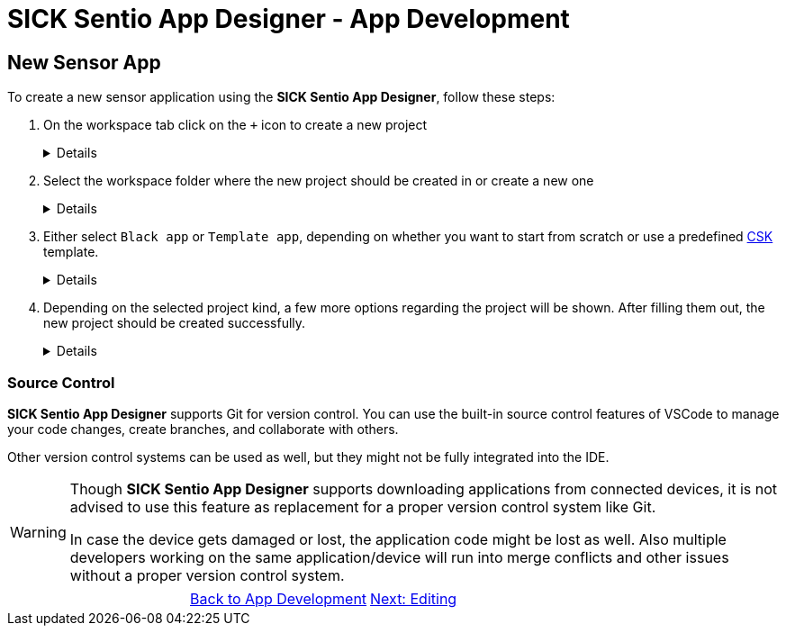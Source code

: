 = SICK Sentio App Designer - App Development

== New Sensor App

To create a new sensor application using the *SICK Sentio App Designer*, follow these steps:

1. On the workspace tab click on the `+` icon to create a new project
+
[%collapsible]
====
image::media/create-new-project.png[New Project]
If this will be the first project, then a big `New Project` button will be shown in the center of the workspace tab:

image::media/create-new-project-big-button.png[New Project Big Button]
====

2. Select the workspace folder where the new project should be created in or create a new one
+
[%collapsible]
====
image::media/workspace-selection.png[Workspace selection]
====

3. Either select `Black app` or `Template app`, depending on whether you want to start from scratch or use a predefined link:https://github.com/SICKAppSpaceCodingStarterKit[CSK] template.
+
[%collapsible]
====
image::media/project-kind.png[Project kind selection]
====

4. Depending on the selected project kind, a few more options regarding the project will be shown. After filling them out, the new project should be created successfully.
+
[%collapsible]
====
image::media/select-template.png[Template selection]
image::media/enter-app-name.png[App name input]
====

=== Source Control
*SICK Sentio App Designer* supports Git for version control. You can use the built-in source control features of VSCode to manage your code changes, create branches, and collaborate with others.

Other version control systems can be used as well, but they might not be fully integrated into the IDE.

[WARNING]
====
Though *SICK Sentio App Designer* supports downloading applications from connected devices, it is not advised to use this feature as replacement for a proper version control system like Git.

In case the device gets damaged or lost, the application code might be lost as well. Also multiple developers working on the same application/device will run into merge conflicts and other issues without a proper version control system.
====


// footer
[cols="<,^,>", frame=none, grid=none]
|===
||xref:../App-Development.adoc[Back to App Development]|xref:../3.2-Editing/Editing.adoc[Next: Editing]
|===